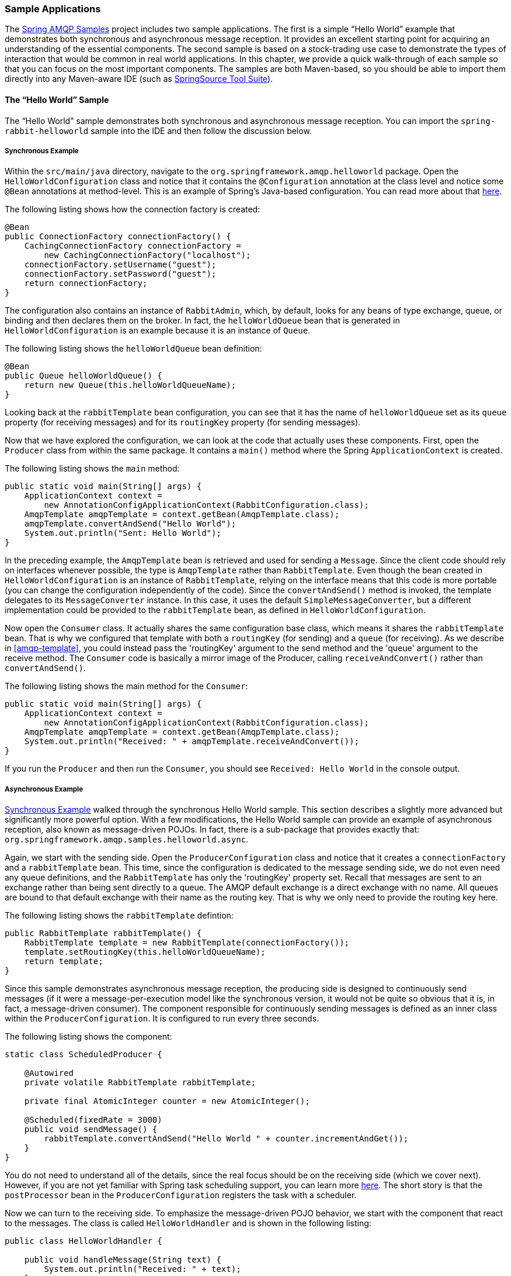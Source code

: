 [[sample-apps]]
=== Sample Applications

The https://github.com/SpringSource/spring-amqp-samples[Spring AMQP Samples] project includes two sample applications.
The first is a simple "`Hello World`" example that demonstrates both synchronous and asynchronous message reception.
It provides an excellent starting point for acquiring an understanding of the essential components.
The second sample is based on a stock-trading use case to demonstrate the types of interaction that would be common in real world applications.
In this chapter, we provide a quick walk-through of each sample so that you can focus on the most important components.
The samples are both Maven-based, so you should be able to import them directly into any Maven-aware IDE (such as https://www.springsource.org/sts[SpringSource Tool Suite]).

[[hello-world-sample]]
==== The "`Hello World`" Sample

The "`Hello World`" sample demonstrates both synchronous and asynchronous message reception.
You can import the `spring-rabbit-helloworld` sample into the IDE and then follow the discussion below.

[[hello-world-sync]]
===== Synchronous Example

Within the `src/main/java` directory, navigate to the `org.springframework.amqp.helloworld` package.
Open the `HelloWorldConfiguration` class and notice that it contains the `@Configuration` annotation at the class level and notice some `@Bean` annotations at method-level.
This is an example of Spring's Java-based configuration.
You can read more about that https://docs.spring.io/spring/docs/current/spring-framework-reference/html/beans.html#beans-java[here].

The following listing shows how the connection factory is created:

====
[source,java]
----
@Bean
public ConnectionFactory connectionFactory() {
    CachingConnectionFactory connectionFactory =
        new CachingConnectionFactory("localhost");
    connectionFactory.setUsername("guest");
    connectionFactory.setPassword("guest");
    return connectionFactory;
}
----
====

The configuration also contains an instance of `RabbitAdmin`, which, by default, looks for any beans of type exchange, queue, or binding and then declares them on the broker.
In fact, the `helloWorldQueue` bean that is generated in `HelloWorldConfiguration` is an example because it is an instance of `Queue`.

The following listing shows the `helloWorldQueue` bean definition:

====
[source,java]
----
@Bean
public Queue helloWorldQueue() {
    return new Queue(this.helloWorldQueueName);
}
----
====

Looking back at the `rabbitTemplate` bean configuration, you can see that it has the name of `helloWorldQueue` set as its `queue` property (for receiving messages) and for its `routingKey` property (for sending messages).

Now that we have explored the configuration, we can look at the code that actually uses these components.
First, open the `Producer` class from within the same package.
It contains a `main()` method where the Spring `ApplicationContext` is created.

The following listing shows the `main` method:

====
[source,java]
----
public static void main(String[] args) {
    ApplicationContext context =
        new AnnotationConfigApplicationContext(RabbitConfiguration.class);
    AmqpTemplate amqpTemplate = context.getBean(AmqpTemplate.class);
    amqpTemplate.convertAndSend("Hello World");
    System.out.println("Sent: Hello World");
}
----
====

In the preceding example, the `AmqpTemplate` bean is retrieved and used for sending a `Message`.
Since the client code should rely on interfaces whenever possible, the type is `AmqpTemplate` rather than `RabbitTemplate`.
Even though the bean created in `HelloWorldConfiguration` is an instance of `RabbitTemplate`, relying on the interface means that this code is more portable (you can change the configuration independently of the code).
Since the `convertAndSend()` method is invoked, the template delegates to its `MessageConverter` instance.
In this case, it uses the default `SimpleMessageConverter`, but a different implementation could be provided to the `rabbitTemplate` bean, as defined in `HelloWorldConfiguration`.

Now open the `Consumer` class.
It actually shares the same configuration base class, which means it shares the `rabbitTemplate` bean.
That is why we configured that template with both a `routingKey` (for sending) and a `queue` (for receiving).
As we describe in <<amqp-template>>, you could instead pass the 'routingKey' argument to the send method and the 'queue' argument to the receive method.
The `Consumer` code is basically a mirror image of the Producer, calling `receiveAndConvert()` rather than `convertAndSend()`.

The following listing shows the main method for the `Consumer`:

====
[source,java]
----
public static void main(String[] args) {
    ApplicationContext context =
        new AnnotationConfigApplicationContext(RabbitConfiguration.class);
    AmqpTemplate amqpTemplate = context.getBean(AmqpTemplate.class);
    System.out.println("Received: " + amqpTemplate.receiveAndConvert());
}
----
====

If you run the `Producer` and then run the `Consumer`, you should see `Received: Hello World` in the console output.

[[hello-world-async]]
===== Asynchronous Example

<<hello-world-sync>> walked through the synchronous Hello World sample.
This section describes a slightly more advanced but significantly more powerful option.
With a few modifications, the Hello World sample can provide an example of asynchronous reception, also known as message-driven POJOs.
In fact, there is a sub-package that provides exactly that: `org.springframework.amqp.samples.helloworld.async`.

Again, we start with the sending side.
Open the `ProducerConfiguration` class and notice that it creates a `connectionFactory` and a `rabbitTemplate` bean.
This time, since the configuration is dedicated to the message sending side, we do not even need any queue definitions, and the `RabbitTemplate` has only the 'routingKey' property set.
Recall that messages are sent to an exchange rather than being sent directly to a queue.
The AMQP default exchange is a direct exchange with no name.
All queues are bound to that default exchange with their name as the routing key.
That is why we only need to provide the routing key here.

The following listing shows the `rabbitTemplate` defintion:

====
[source,java]
----
public RabbitTemplate rabbitTemplate() {
    RabbitTemplate template = new RabbitTemplate(connectionFactory());
    template.setRoutingKey(this.helloWorldQueueName);
    return template;
}
----
====

Since this sample demonstrates asynchronous message reception, the producing side is designed to continuously send messages (if it were a message-per-execution model like the synchronous version, it would not be quite so obvious that it is, in fact, a message-driven consumer).
The component responsible for continuously sending messages is defined as an inner class within the `ProducerConfiguration`.
It is configured to run every three seconds.

The following listing shows the component:

====
[source,java]
----
static class ScheduledProducer {

    @Autowired
    private volatile RabbitTemplate rabbitTemplate;

    private final AtomicInteger counter = new AtomicInteger();

    @Scheduled(fixedRate = 3000)
    public void sendMessage() {
        rabbitTemplate.convertAndSend("Hello World " + counter.incrementAndGet());
    }
}
----
====

You do not need to understand all of the details, since the real focus should be on the receiving side (which we cover next).
However, if you are not yet familiar with Spring task scheduling support, you can learn more https://docs.spring.io/spring/docs/current/spring-framework-reference/html/scheduling.html#scheduling-annotation-support[here].
The short story is that the `postProcessor` bean in the `ProducerConfiguration` registers the task with a scheduler.

Now we can turn to the receiving side.
To emphasize the message-driven POJO behavior, we start with the component that react to the messages.
The class is called `HelloWorldHandler` and is shown in the following listing:

====
[source,java]
----
public class HelloWorldHandler {

    public void handleMessage(String text) {
        System.out.println("Received: " + text);
    }

}
----
====

That class is a POJO.
It does not extend any base class, it does not implement any interfaces, and it does not even contain any imports.
It is being "`adapted`" to the `MessageListener` interface by the Spring AMQP `MessageListenerAdapter`.
You can then configure that adapter on a `SimpleMessageListenerContainer`.
For this sample, the container is created in the `ConsumerConfiguration` class.
You can see the POJO wrapped in the adapter there.

The following listing shows how the `listenerContainer` is defined:

====
[source,java]
----
@Bean
public SimpleMessageListenerContainer listenerContainer() {
    SimpleMessageListenerContainer container = new SimpleMessageListenerContainer();
    container.setConnectionFactory(connectionFactory());
    container.setQueueName(this.helloWorldQueueName);
    container.setMessageListener(new MessageListenerAdapter(new HelloWorldHandler()));
    return container;
}
----
====

The `SimpleMessageListenerContainer` is a Spring lifecycle component and, by default, starts automatically.
If you look in the `Consumer` class, you can see that its `main()` method consists of nothing more than a one-line bootstrap to create the `ApplicationContext`.
The Producer's `main()` method is also a one-line bootstrap, since the component whose method is annotated with `@Scheduled` also starts automatically.
You can start the `Producer` and `Consumer` in any order, and you should see messages being sent and received every three seconds.

==== Stock Trading

The Stock Trading sample demonstrates more advanced messaging scenarios than <<hello-world-sample,the Hello World sample>>.
However, the configuration is very similar, if a bit more involved.
Since we  walked through the Hello World configuration in detail, here, we focus on what makes this sample different.
There is a server that pushes market data (stock quotations) to a topic exchange.
Then, clients can subscribe to the market data feed by binding a queue with a routing pattern (for example,
`app.stock.quotes.nasdaq.*`).
The other main feature of this demo is a request-reply "`stock trade`" interaction that is initiated by the client and handled by the server.
That involves a private `replyTo` queue that is sent by the client within the order request message itself.

The server's core configuration is in the `RabbitServerConfiguration` class within the `org.springframework.amqp.rabbit.stocks.config.server` package.
It extends the `AbstractStockAppRabbitConfiguration`.
That is where the resources common to the server and client are defined, including the market data topic exchange (whose name is 'app.stock.marketdata') and the queue that the server exposes for stock trades (whose name is 'app.stock.request').
In that common configuration file, you also see that a `Jackson2JsonMessageConverter` is configured on the `RabbitTemplate`.

The server-specific configuration consists of two things.
First, it configures the market data exchange on the `RabbitTemplate` so that it does not need to provide that exchange name with every call to send a `Message`.
It does this within an abstract callback method defined in the base configuration class.
The following listing shows that method:

====
[source,java]
----
public void configureRabbitTemplate(RabbitTemplate rabbitTemplate) {
    rabbitTemplate.setExchange(MARKET_DATA_EXCHANGE_NAME);
}
----
====

Second, the stock request queue is declared.
It does not require any explicit bindings in this case, because it is bound to the default no-name exchange with its own name as the routing key.
As mentioned earlier, the AMQP specification defines that behavior.
The following listing shows the definition of the `stockRequestQueue` bean:

====
[source,java]
----
@Bean
public Queue stockRequestQueue() {
    return new Queue(STOCK_REQUEST_QUEUE_NAME);
}
----
====

Now that you have seen the configuration of the server's AMQP resources, navigate to the `org.springframework.amqp.rabbit.stocks` package under the `src/test/java` directory.
There, you can see the actual `Server` class that provides a `main()` method.
It creates an `ApplicationContext` based on the `server-bootstrap.xml` config file.
There, you can see the scheduled task that publishes dummy market data.
That configuration relies upon Spring's `task` namespace support.
The bootstrap config file also imports a few other files.
The most interesting one is `server-messaging.xml`, which is directly under `src/main/resources`.
There, you can see the `messageListenerContainer` bean that is responsible for handling the stock trade requests.
Finally, have a look at the `serverHandler` bean that is defined in `server-handlers.xml` (which is also in 'src/main/resources').
That bean is an instance of the `ServerHandler` class and is a good example of a message-driven POJO that can also send reply messages.
Notice that it is not itself coupled to the framework or any of the AMQP concepts.
It accepts a `TradeRequest` and returns a `TradeResponse`.
The following listing shows the definition of the `handleMessage` method:

====
[source,java]
----
public TradeResponse handleMessage(TradeRequest tradeRequest) { ...
}
----
====

Now that we have seen the most important configuration and code for the server, we can turn to the client.
The best starting point is probably `RabbitClientConfiguration`, in the `org.springframework.amqp.rabbit.stocks.config.client` package.
Notice that it declares two queues without providing explicit names.
The following listing shows the bean definitions for the two queues:

====
[source,java]
----
@Bean
public Queue marketDataQueue() {
    return amqpAdmin().declareQueue();
}

@Bean
public Queue traderJoeQueue() {
    return amqpAdmin().declareQueue();
}
----
====

Those are private queues, and unique names are generated automatically.
The first generated queue is used by the client to bind to the market data exchange that has been exposed by the server.
Recall that, in AMQP, consumers interact with queues while producers interact with exchanges.
The "`binding`" of queues to exchanges is what tells the broker to deliver (or route) messages from a given exchange to a queue.
Since the market data exchange is a topic exchange, the binding can be expressed with a routing pattern.
The `RabbitClientConfiguration` does so with a `Binding` object, and that object is generated with the `BindingBuilder` fluent API.
The following listing shows the `Binding`:

====
[source,java]
----
@Value("${stocks.quote.pattern}")
private String marketDataRoutingKey;

@Bean
public Binding marketDataBinding() {
    return BindingBuilder.bind(
        marketDataQueue()).to(marketDataExchange()).with(marketDataRoutingKey);
}
----
====

Notice that the actual value has been externalized in a properties file (`client.properties` under `src/main/resources`), and that we use Spring's `@Value` annotation to inject that value.
This is generally a good idea.
Otherwise, the value would have been hardcoded in a class and unmodifiable without recompilation.
In this case, it is much easier to run multiple versions of the client while making changes to the routing pattern used for binding.
We can try that now.

Start by running `org.springframework.amqp.rabbit.stocks.Server` and then `org.springframework.amqp.rabbit.stocks.Client`.
You should see dummy quotations for `NASDAQ` stocks, because the current value associated with the 'stocks.quote.pattern' key in client.properties is 'app.stock.quotes.nasdaq.*'.
Now, while keeping the existing `Server` and `Client` running, change that property value to 'app.stock.quotes.nyse.*' and start a second `Client` instance.
You should see that the first client still receives NASDAQ quotes while the second client receives NYSE quotes.
You could instead change the pattern to get all stocks or even an individual ticker.

The final feature we explore is the request-reply interaction from the lient's perspective.
Recall that we have already seen the `ServerHandler` that accepts `TradeRequest` objects and returns `TradeResponse` objects.
The corresponding code on the `Client` side is `RabbitStockServiceGateway` in the `org.springframework.amqp.rabbit.stocks.gateway` package.
It delegates to the `RabbitTemplate` in order to send messages.
The following listing shows the `send` method:

====
[source,java]
----
public void send(TradeRequest tradeRequest) {
    getRabbitTemplate().convertAndSend(tradeRequest, new MessagePostProcessor() {
        public Message postProcessMessage(Message message) throws AmqpException {
            message.getMessageProperties().setReplyTo(new Address(defaultReplyToQueue));
            try {
                message.getMessageProperties().setCorrelationId(
                    UUID.randomUUID().toString().getBytes("UTF-8"));
            }
            catch (UnsupportedEncodingException e) {
                throw new AmqpException(e);
            }
            return message;
        }
    });
}
----
====

Notice that, prior to sending the message, it sets the `replyTo` address.
It provides the queue that was generated by the `traderJoeQueue` bean definition (shown earlier).
The following listing shows the `@Bean` definition for the `StockServiceGateway` class itself:

====
[source,java]
----
@Bean
public StockServiceGateway stockServiceGateway() {
    RabbitStockServiceGateway gateway = new RabbitStockServiceGateway();
    gateway.setRabbitTemplate(rabbitTemplate());
    gateway.setDefaultReplyToQueue(traderJoeQueue());
    return gateway;
}
----
====

If you are no longer running the server and client, start them now.
Try sending a request with the format of '100 TCKR'.
After a brief artificial delay that simulates "`processing`" of the request, you should see a confirmation message appear on the client.

[[spring-rabbit-json]]
==== Receiving JSON from Non-Spring Applications

Spring applications, when sending JSON, set the `__TypeId__` header to the fully qualified class name to assist the receiving application in converting the JSON back to a Java object.

The `spring-rabbit-json` sample explores several techniques to convert the JSON from a non-Spring application.

See also <<json-message-converter>> as well as the https://docs.spring.io/spring-amqp/docs/current/api/index.html?org/springframework/amqp/support/converter/DefaultClassMapper.html[Javadoc for the `DefaultClassMapper`].
